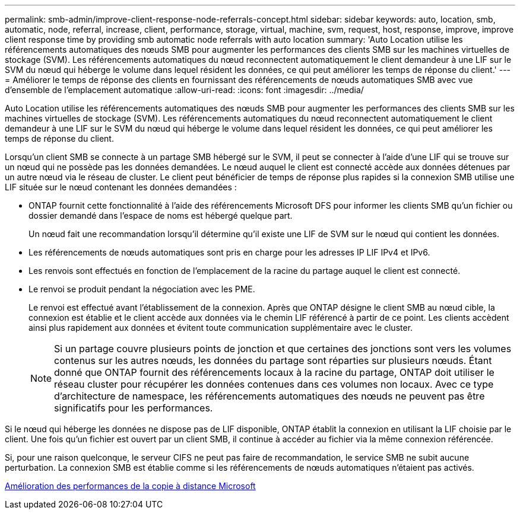 ---
permalink: smb-admin/improve-client-response-node-referrals-concept.html 
sidebar: sidebar 
keywords: auto, location, smb, automatic, node, referral, increase, client, performance, storage, virtual, machine, svm, request, host, response, improve, improve client response time by providing smb automatic node referrals with auto location 
summary: 'Auto Location utilise les référencements automatiques des nœuds SMB pour augmenter les performances des clients SMB sur les machines virtuelles de stockage (SVM). Les référencements automatiques du nœud reconnectent automatiquement le client demandeur à une LIF sur le SVM du nœud qui héberge le volume dans lequel résident les données, ce qui peut améliorer les temps de réponse du client.' 
---
= Améliorer le temps de réponse des clients en fournissant des référencements de nœuds automatiques SMB avec vue d'ensemble de l'emplacement automatique
:allow-uri-read: 
:icons: font
:imagesdir: ../media/


[role="lead"]
Auto Location utilise les référencements automatiques des nœuds SMB pour augmenter les performances des clients SMB sur les machines virtuelles de stockage (SVM). Les référencements automatiques du nœud reconnectent automatiquement le client demandeur à une LIF sur le SVM du nœud qui héberge le volume dans lequel résident les données, ce qui peut améliorer les temps de réponse du client.

Lorsqu'un client SMB se connecte à un partage SMB hébergé sur le SVM, il peut se connecter à l'aide d'une LIF qui se trouve sur un nœud qui ne possède pas les données demandées. Le nœud auquel le client est connecté accède aux données détenues par un autre nœud via le réseau de cluster. Le client peut bénéficier de temps de réponse plus rapides si la connexion SMB utilise une LIF située sur le nœud contenant les données demandées :

* ONTAP fournit cette fonctionnalité à l'aide des référencements Microsoft DFS pour informer les clients SMB qu'un fichier ou dossier demandé dans l'espace de noms est hébergé quelque part.
+
Un nœud fait une recommandation lorsqu'il détermine qu'il existe une LIF de SVM sur le nœud qui contient les données.

* Les référencements de nœuds automatiques sont pris en charge pour les adresses IP LIF IPv4 et IPv6.
* Les renvois sont effectués en fonction de l'emplacement de la racine du partage auquel le client est connecté.
* Le renvoi se produit pendant la négociation avec les PME.
+
Le renvoi est effectué avant l'établissement de la connexion. Après que ONTAP désigne le client SMB au nœud cible, la connexion est établie et le client accède aux données via le chemin LIF référencé à partir de ce point. Les clients accèdent ainsi plus rapidement aux données et évitent toute communication supplémentaire avec le cluster.

+
[NOTE]
====
Si un partage couvre plusieurs points de jonction et que certaines des jonctions sont vers les volumes contenus sur les autres nœuds, les données du partage sont réparties sur plusieurs nœuds. Étant donné que ONTAP fournit des référencements locaux à la racine du partage, ONTAP doit utiliser le réseau cluster pour récupérer les données contenues dans ces volumes non locaux. Avec ce type d'architecture de namespace, les référencements automatiques des nœuds ne peuvent pas être significatifs pour les performances.

====


Si le nœud qui héberge les données ne dispose pas de LIF disponible, ONTAP établit la connexion en utilisant la LIF choisie par le client. Une fois qu'un fichier est ouvert par un client SMB, il continue à accéder au fichier via la même connexion référencée.

Si, pour une raison quelconque, le serveur CIFS ne peut pas faire de recommandation, le service SMB ne subit aucune perturbation. La connexion SMB est établie comme si les référencements de nœuds automatiques n'étaient pas activés.

xref:improve-microsoft-remote-copy-performance-concept.adoc[Amélioration des performances de la copie à distance Microsoft]
